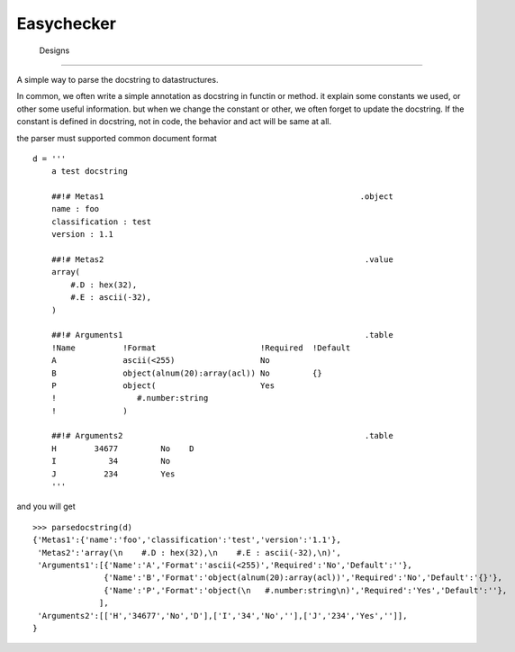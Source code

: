 =========================
 Easychecker
=========================




 Designs
=========================

A simple way to parse the docstring to datastructures.

In common, we often write a simple annotation as docstring in functin or method.
it explain some constants we used, or other some useful information. but when
we change the constant or other, we often forget to update the docstring.
If the constant is defined in docstring, not in code, the behavior and act will
be same at all.

the parser must supported common document format ::

    d = '''
        a test docstring
        
        ##!# Metas1                                                      .object
        name : foo
        classification : test
        version : 1.1
        
        ##!# Metas2                                                       .value
        array(
            #.D : hex(32),
            #.E : ascii(-32),
        )
        
        ##!# Arguments1                                                   .table
        !Name          !Format                      !Required  !Default
        A              ascii(<255)                  No
        B              object(alnum(20):array(acl)) No         {}
        P              object(                      Yes
        !                 #.number:string
        !              )
        
        ##!# Arguments2                                                   .table
        H        34677         No    D
        I           34         No
        J          234         Yes
        '''

and you will get ::

    >>> parsedocstring(d)
    {'Metas1':{'name':'foo','classification':'test','version':'1.1'},
     'Metas2':'array(\n    #.D : hex(32),\n    #.E : ascii(-32),\n)',
     'Arguments1':[{'Name':'A','Format':'ascii(<255)','Required':'No','Default':''},
                   {'Name':'B','Format':'object(alnum(20):array(acl))','Required':'No','Default':'{}'},
                   {'Name':'P','Format':'object(\n   #.number:string\n)','Required':'Yes','Default':''},
                  ],
     'Arguments2':[['H','34677','No','D'],['I','34','No',''],['J','234','Yes','']],
    }